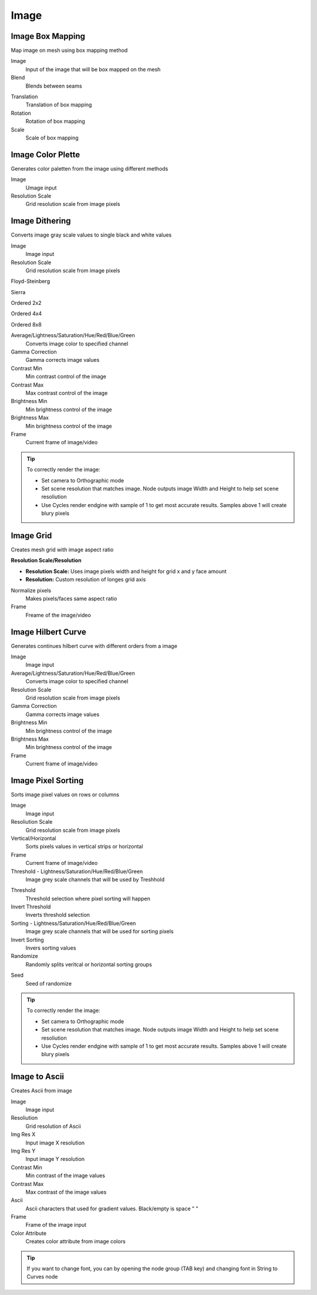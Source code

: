 Image
===================================

************************************************************
Image Box Mapping  
************************************************************

Map image on mesh using box mapping method 

.. image:: images/box_map.png

Image
  Input of the image that will be box mapped on the mesh
  
Blend
  Blends between seams

.. image:: images/box_map2.png

Translation
  Translation of box mapping
  
Rotation
  Rotation of box mapping
  
Scale
  Scale of box mapping



************************************************************
Image Color Plette
************************************************************

Generates color paletten from the image using different methods

.. image:: images/imagepal.jpg
.. image:: images/imagepal2.jpg
.. image:: images/imagepal3.jpg

Image
  Umage input
  
Resolution Scale
  Grid resolution scale from image pixels



************************************************************
Image Dithering
************************************************************

Converts image gray scale values to single black and white values

.. image:: images/imgdit.JPG
.. image:: images/imgdit6.JPG

Image
  Image input
  
Resolution Scale
  Grid resolution scale from image pixels
  
Floyd-Steinberg

.. image:: images/imgdit.JPG

Sierra

.. image:: images/imgdit2.JPG

Ordered 2x2

.. image:: images/imgdit3.JPG

Ordered 4x4

.. image:: images/imgdit4.JPG

Ordered 8x8

.. image:: images/imgdit5.JPG

Average/Lightness/Saturation/Hue/Red/Blue/Green
  Converts image color to specified channel

Gamma Correction
  Gamma corrects image values

Contrast Min
  Min contrast control of the image

Contrast Max
  Max contrast control of the image

Brightness Min
  Min brightness control of the image

Brightness Max
  Min brightness control of the image

Frame
  Current frame of image/video

.. tip::
    To correctly render the image:
    
    - Set camera to Orthographic mode 
    - Set scene resolution that matches image. Node outputs image Width and Height to help set scene resoliution 
    - Use Cycles render endgine with sample of 1 to get most accurate results. Samples above 1 will create blury pixels 
    
    .. image:: images/imgsort4.JPG



************************************************************
Image Grid
************************************************************

Creates mesh grid with image aspect ratio

.. image:: images/imgdit.JPG
.. image:: images/imgdit6.JPG

**Resolution Scale/Resolution**

- **Resolution Scale:** Uses image pixels width and height for grid x and y face amount
- **Resolution:**  Custom resolution of longes grid axis

Normalize pixels
  Makes pixels/faces same aspect ratio

Frame
  Freame of the image/video



************************************************************
Image Hilbert Curve
************************************************************

Generates continues hilbert curve with different orders from a image

.. image:: images/image_hilbert_curve.jpg

Image
  Image input
  

Average/Lightness/Saturation/Hue/Red/Blue/Green
  Converts image color to specified channel

Resolution Scale
  Grid resolution scale from image pixels

Gamma Correction
  Gamma corrects image values

Brightness Min
  Min brightness control of the image

Brightness Max
  Min brightness control of the image

Frame
  Current frame of image/video



************************************************************
Image Pixel Sorting
************************************************************

Sorts image pixel values on rows or columns

.. image:: images/imgsort.JPG
.. image:: images/imgsort2.JPG

Image
  Image input
  
Resoliution Scale
  Grid resolution scale from image pixels
  
Vertical/Horizontal
  Sorts pixels values in vertical strips or horizontal

Frame
  Current frame of image/video

Threshold - Lightness/Saturation/Hue/Red/Blue/Green
  Image grey scale channels that will be used by Treshhold

.. image:: images/imgsort3.JPG

Threshold
  Threshold selection where pixel sorting will happen

Invert Threshold
  Inverts threshold selection

Sorting - Lightness/Saturation/Hue/Red/Blue/Green
  Image grey scale channels that will be used for sorting pixels

Invert Sorting
  Invers sorting values

Randomize
  Randomly splits veritcal or horizontal sorting groups

.. image:: images/imgsort5.JPG
.. image:: images/imgsort6.JPG
  
Seed
  Seed of randomize

.. tip::
    To correctly render the image:
    
    - Set camera to Orthographic mode 
    - Set scene resolution that matches image. Node outputs image Width and Height to help set scene resoliution 
    - Use Cycles render endgine with sample of 1 to get most accurate results. Samples above 1 will create blury pixels 
    
    .. image:: images/imgsort4.JPG



************************************************************
Image to Ascii
************************************************************

Creates Ascii from image

.. image:: images/i_t_ac.jpeg

Image
  Image input
  
Resoliution
  Grid resolution of Ascii
  
Img Res X
  Input image X resolution

Img Res Y
  Input image Y resolution

Contrast Min
  Min contrast of the image values

Contrast Max
  Max contrast of the image values

Ascii
  Ascii characters that used for gradient values. Black/empty is space " " 
  
Frame
  Frame of the image input
  
Color Attribute
  Creates color attribute from image colors

.. tip::
    If you want to change font, you can by opening the node group (TAB key) and changing font in String to Curves node
    

